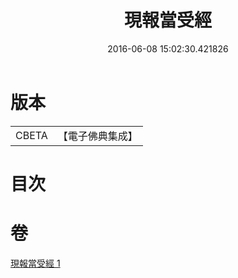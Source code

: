 #+TITLE: 現報當受經 
#+DATE: 2016-06-08 15:02:30.421826

* 版本
 |     CBETA|【電子佛典集成】|

* 目次

* 卷
[[file:KR6u0028_001.txt][現報當受經 1]]

